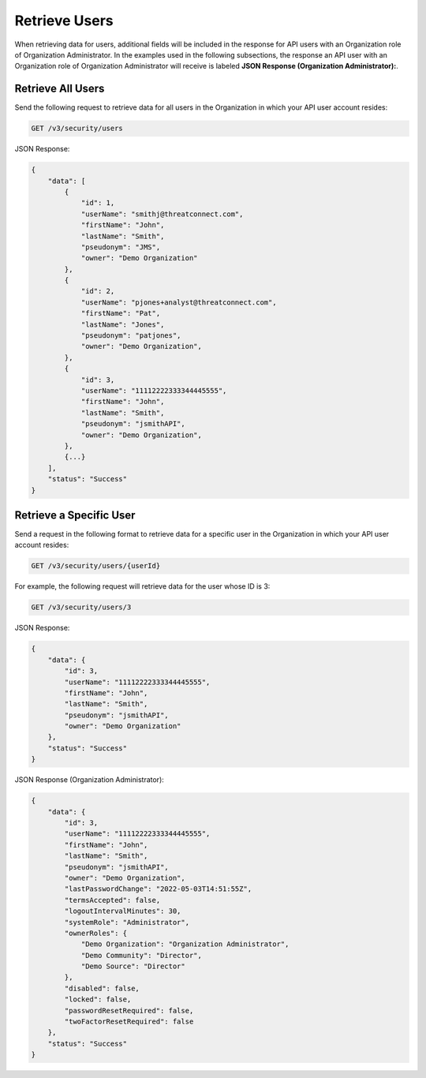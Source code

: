 Retrieve Users
--------------

When retrieving data for users, additional fields will be included in the response for API users with an Organization role of Organization Administrator. In the examples used in the following subsections, the response an API user with an Organization role of Organization Administrator will receive is labeled **JSON Response (Organization Administrator):**.

Retrieve All Users
^^^^^^^^^^^^^^^^^^

Send the following request to retrieve data for all users in the Organization in which your API user account resides:

.. code::

    GET /v3/security/users

JSON Response:

.. code:: json

    {
        "data": [
            {
                "id": 1,
                "userName": "smithj@threatconnect.com",
                "firstName": "John",
                "lastName": "Smith",
                "pseudonym": "JMS",
                "owner": "Demo Organization"
            }, 
            {
                "id": 2,
                "userName": "pjones+analyst@threatconnect.com",
                "firstName": "Pat",
                "lastName": "Jones",
                "pseudonym": "patjones",
                "owner": "Demo Organization",
            },
            {
                "id": 3,
                "userName": "11112222333344445555",
                "firstName": "John",
                "lastName": "Smith",
                "pseudonym": "jsmithAPI",
                "owner": "Demo Organization",
            },
            {...}
        ],
        "status": "Success"
    }

Retrieve a Specific User
^^^^^^^^^^^^^^^^^^^^^^^^

Send a request in the following format to retrieve data for a specific user in the Organization in which your API user account resides:

.. code::

    GET /v3/security/users/{userId}

For example, the following request will retrieve data for the user whose ID is 3:

.. code::

    GET /v3/security/users/3

JSON Response:

.. code:: json

    {
        "data": {
            "id": 3,
            "userName": "11112222333344445555",
            "firstName": "John",
            "lastName": "Smith",
            "pseudonym": "jsmithAPI",
            "owner": "Demo Organization"
        },
        "status": "Success"
    }

JSON Response (Organization Administrator):

.. code:: json

    {
        "data": {
            "id": 3,
            "userName": "11112222333344445555",
            "firstName": "John",
            "lastName": "Smith",
            "pseudonym": "jsmithAPI",
            "owner": "Demo Organization",
            "lastPasswordChange": "2022-05-03T14:51:55Z",
            "termsAccepted": false,
            "logoutIntervalMinutes": 30,
            "systemRole": "Administrator",
            "ownerRoles": {
                "Demo Organization": "Organization Administrator",
                "Demo Community": "Director",
                "Demo Source": "Director"
            },
            "disabled": false,
            "locked": false,
            "passwordResetRequired": false,
            "twoFactorResetRequired": false
        },
        "status": "Success"
    }